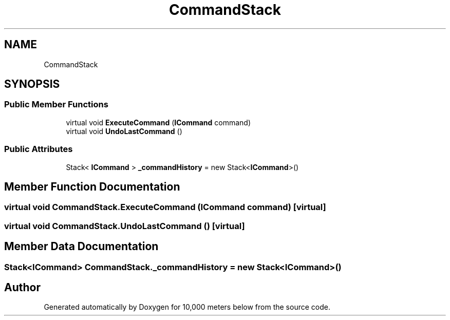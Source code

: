 .TH "CommandStack" 3 "Sun Dec 12 2021" "10,000 meters below" \" -*- nroff -*-
.ad l
.nh
.SH NAME
CommandStack
.SH SYNOPSIS
.br
.PP
.SS "Public Member Functions"

.in +1c
.ti -1c
.RI "virtual void \fBExecuteCommand\fP (\fBICommand\fP command)"
.br
.ti -1c
.RI "virtual void \fBUndoLastCommand\fP ()"
.br
.in -1c
.SS "Public Attributes"

.in +1c
.ti -1c
.RI "Stack< \fBICommand\fP > \fB_commandHistory\fP = new Stack<\fBICommand\fP>()"
.br
.in -1c
.SH "Member Function Documentation"
.PP 
.SS "virtual void CommandStack\&.ExecuteCommand (\fBICommand\fP command)\fC [virtual]\fP"

.SS "virtual void CommandStack\&.UndoLastCommand ()\fC [virtual]\fP"

.SH "Member Data Documentation"
.PP 
.SS "Stack<\fBICommand\fP> CommandStack\&._commandHistory = new Stack<\fBICommand\fP>()"


.SH "Author"
.PP 
Generated automatically by Doxygen for 10,000 meters below from the source code\&.
